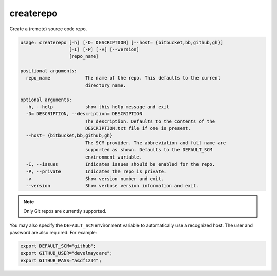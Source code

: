 createrepo
==========

Create a (remote) source code repo.

.. code-block:: none

    usage: createrepo [-h] [-D= DESCRIPTION] [--host= {bitbucket,bb,github,gh}]
                      [-I] [-P] [-v] [--version]
                      [repo_name]

    positional arguments:
      repo_name             The name of the repo. This defaults to the current
                            directory name.

    optional arguments:
      -h, --help            show this help message and exit
      -D= DESCRIPTION, --description= DESCRIPTION
                            The description. Defaults to the contents of the
                            DESCRIPTION.txt file if one is present.
      --host= {bitbucket,bb,github,gh}
                            The SCM provider. The abbreviation and full name are
                            supported as shown. Defaults to the DEFAULT_SCM
                            environment variable.
      -I, --issues          Indicates issues should be enabled for the repo.
      -P, --private         Indicates the repo is private.
      -v                    Show version number and exit.
      --version             Show verbose version information and exit.


.. note::
    Only Git repos are currently supported.

You may also specify the ``DEFAULT_SCM`` environment variable to automatically use a recognized host. The user and
password are also required. For example:

.. code-block:: bash

    export DEFAULT_SCM="github";
    export GITHUB_USER="develmaycare";
    export GITHUB_PASS="asdf1234";
